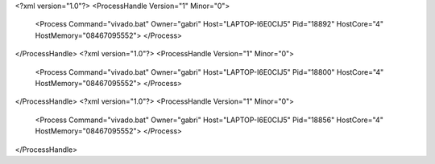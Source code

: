 <?xml version="1.0"?>
<ProcessHandle Version="1" Minor="0">
    <Process Command="vivado.bat" Owner="gabri" Host="LAPTOP-I6E0CIJ5" Pid="18892" HostCore="4" HostMemory="08467095552">
    </Process>
</ProcessHandle>
<?xml version="1.0"?>
<ProcessHandle Version="1" Minor="0">
    <Process Command="vivado.bat" Owner="gabri" Host="LAPTOP-I6E0CIJ5" Pid="18800" HostCore="4" HostMemory="08467095552">
    </Process>
</ProcessHandle>
<?xml version="1.0"?>
<ProcessHandle Version="1" Minor="0">
    <Process Command="vivado.bat" Owner="gabri" Host="LAPTOP-I6E0CIJ5" Pid="18856" HostCore="4" HostMemory="08467095552">
    </Process>
</ProcessHandle>
